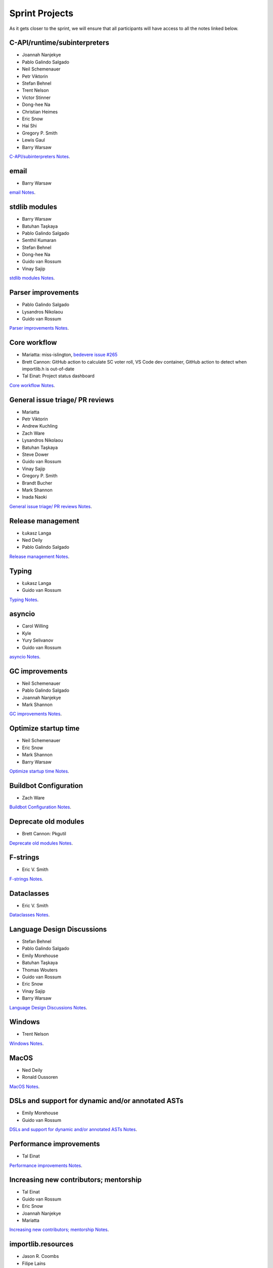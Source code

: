 .. _projects:

Sprint Projects
===============


.. seealso::

   :ref:`participants` for the list of all sprint participants.

As it gets closer to the sprint, we will ensure that all participants will have
access to all the notes linked below.

C-API/runtime/subinterpreters
-----------------------------

- Joannah Nanjekye
- Pablo Galindo Salgado
- Neil Schemenauer
- Petr Viktorin
- Stefan Behnel
- Trent Nelson
- Victor Stinner
- Dong-hee Na
- Christian Heimes
- Eric Snow
- Hai Shi
- Gregory P. Smith
- Lewis Gaul
- Barry Warsaw

`C-API/subinterpreters Notes <https://docs.google.com/document/d/1tkaE7tgNjlUxprRSUZm0L8o3JRQldNFiOTV1alkVEHI/edit?usp=sharing>`_.

email
-----

- Barry Warsaw

`email Notes <https://docs.google.com/document/d/1hpzpWXHyYGiobN3y8pGe8SlWx3QTkl0s-61kB3pxyAs/edit?usp=sharing>`_.

stdlib modules
--------------

- Barry Warsaw
- Batuhan Taşkaya
- Pablo Galindo Salgado
- Senthil Kumaran
- Stefan Behnel
- Dong-hee Na
- Guido van Rossum
- Vinay Sajip

`stdlib modules Notes <https://docs.google.com/document/d/1a9zVOF7W8OjFjYvnZ9gu7menwARXPElm8nTJfyvi_vE/edit?usp=sharing>`_.

Parser improvements
-------------------

- Pablo Galindo Salgado
- Lysandros Nikolaou
- Guido van Rossum

`Parser improvements Notes <https://docs.google.com/document/d/19U4V0v7N9tVSGx2ePx86XWNmAUbths735TL5Hp10LFM/edit?usp=sharing>`_.

Core workflow
-------------

- Mariatta: miss-islington, `bedevere issue #265 <https://github.com/python/bedevere/issues/265>`_
- Brett Cannon: GitHub action to calculate SC voter roll, VS Code dev container, GitHub action to detect when importlib.h is out-of-date
- Tal Einat: Project status dashboard

`Core workflow Notes <https://docs.google.com/document/d/1MnAiF_EGByOTyQTHXO8MlDJ1GHlxD26fLvOPEughGn4/edit?usp=sharing>`_.

General issue triage/ PR reviews
--------------------------------

- Mariatta
- Petr Viktorin
- Andrew Kuchling
- Zach Ware
- Lysandros Nikolaou
- Batuhan Taşkaya
- Steve Dower
- Guido van Rossum
- Vinay Sajip
- Gregory P. Smith
- Brandt Bucher
- Mark Shannon
- Inada Naoki

`General issue triage/ PR reviews Notes <https://docs.google.com/document/d/1wyj4o6kfXBKl4AKE-JNoGN4QhXV1OwqiIc1beAV6dDE/edit?usp=sharing>`_.

Release management
------------------

- Łukasz Langa
- Ned Deily
- Pablo Galindo Salgado

`Release management Notes <https://docs.google.com/document/d/1pkH4uDgIqZdwlGme2SsnMtD-_HXeIFtkkPQC4tJoyuM/edit?usp=sharing>`_.

Typing
------

- Łukasz Langa
- Guido van Rossum

`Typing Notes <https://docs.google.com/document/d/1RDdgLEEVqkFUJlQaTCK36BsESXcc4ul_9KAi3fHaaQE/edit?usp=sharing>`_.

asyncio
-------

- Carol Willing
- Kyle
- Yury Selivanov
- Guido van Rossum

`asyncio Notes <https://docs.google.com/document/d/1khoyFNEjodMQq_fQhzDy0i_cqLjyQ5j_6v9BvYaeyQc/edit?usp=sharing>`_.

GC improvements
---------------

- Neil Schemenauer
- Pablo Galindo Salgado
- Joannah Nanjekye
- Mark Shannon

`GC improvements Notes <https://docs.google.com/document/d/1grEfSjFxz7WqPHZHEC2O_UbvKWCU3t_SqvEFseEUa0U/edit?usp=sharing>`_.

Optimize startup time
---------------------

- Neil Schemenauer
- Eric Snow
- Mark Shannon
- Barry Warsaw

`Optimize startup time Notes <https://docs.google.com/document/d/1tggGrMKLRHLDW6Sj0oZ7TYi5S7wpn8Zu1D8QtgxMiic/edit?usp=sharing>`_.

Buildbot Configuration
----------------------

- Zach Ware

`Buildbot Configuration Notes <https://docs.google.com/document/d/1FtQl4jkHP415hIPv1qlmwQmjfXNnEnnE7reShB4Sx34/edit?usp=sharing>`_.

Deprecate old modules
---------------------

- Brett Cannon: Pkgutil

`Deprecate old modules Notes <https://docs.google.com/document/d/1sZne3hMDjHdbqCFK8ZjrMoqYXoSrnMOrZmUWuxjL6IM/edit?usp=sharing>`_.

F-strings
---------

- Eric V. Smith

`F-strings Notes <https://docs.google.com/document/d/167KNPZJfUUX9BhhD4XCo-ImhTCBRYfzukxe_w0g4M5I/edit?usp=sharing>`_.

Dataclasses
-----------

- Eric V. Smith

`Dataclasses Notes <https://docs.google.com/document/d/1iyKeiivKmYzuViVsHFhMd4mNlZ1GG3DaC5hRYgnuet8/edit?usp=sharing>`_.

Language Design Discussions
---------------------------

- Stefan Behnel
- Pablo Galindo Salgado
- Emily Morehouse
- Batuhan Taşkaya
- Thomas Wouters
- Guido van Rossum
- Eric Snow
- Vinay Sajip
- Barry Warsaw

`Language Design Discussions Notes <https://docs.google.com/document/d/1uB5PEn1JlZH4RMsQg8X-_W6aIXgWNYEXzhu77seXD5Y/edit?usp=sharing>`_.

Windows
-------

- Trent Nelson

`Windows Notes <https://docs.google.com/document/d/1VDyEFsFFgdSz_F9KSYy2Mnwm9-zy1V8Bb-WgcfYx-ws/edit?usp=sharing>`_.

MacOS
-----

- Ned Deily
- Ronald Oussoren

`MacOS Notes <https://docs.google.com/document/d/1OldVJQ620F60fxTtVpLPR9OlCi3cynn74DpU1ZA5e_s/edit?usp=sharing>`_.

DSLs and support for dynamic and/or annotated ASTs
--------------------------------------------------

- Emily Morehouse
- Guido van Rossum

`DSLs and support for dynamic and/or annotated ASTs Notes <https://docs.google.com/document/d/1-kVKIV6dUGbh7i9b1xcck9O2sLulamB5iiM3LxgfipM/edit?usp=sharing>`_.

Performance improvements
------------------------

- Tal Einat

`Performance improvements Notes <https://docs.google.com/document/d/1ht-0yDhu9f9YQcuvb6_V86A_YqvMyBDM9Z0t7PVq_cs/edit?usp=sharing>`_.

Increasing new contributors; mentorship
---------------------------------------

- Tal Einat
- Guido van Rossum
- Eric Snow
- Joannah Nanjekye
- Mariatta

`Increasing new contributors; mentorship Notes <https://docs.google.com/document/d/1ewHbHiakBGv9UeTL18BD6krSpi_9mS7OqJwcuVXDamA/edit?usp=sharing>`_.

importlib.resources
-------------------

- Jason R. Coombs
- Filipe Laíns
- Barry Warsaw

`importlib.resources Notes <https://docs.google.com/document/d/13iG5xDRg4lnrN8YBszpyKBAVRFjG_3CvyXUdsHi9wY8/edit?usp=sharing>`_.

multiphase init and heap type
-----------------------------

- Hai Shi
- Dong-hee Na
- Eric Snow

`multiphase init and heap type Notes <https://docs.google.com/document/d/1nBwGwP2VrL9YzMPXYiy0G9HMERaDwv1eIYYddO-d0vk/edit?usp=sharing>`_.

IDLE
----

- Terry Jan Reedy

`IDLE Notes <https://docs.google.com/document/d/1WTl4hDMVeSxzF-1gQValhVixc6kG9mp2nAroUA4UEZ0/edit?usp=sharing>`_.

Documentation
-------------

- Terry Jan Reedy
- Vinay Sajip
- Gregory P. Smith
- Mariatta

`Documentation Notes <https://docs.google.com/document/d/1YcMYJFaU8ZfxqUM8-R_iogQXv0nLwksF4ID6vaGpzCw/edit?usp=sharing>`_.

PEP 447
-------

- Ronald Oussoren

`PEP 447 Notes <https://docs.google.com/document/d/1m7riGUvNwmDdlhYYLDQ3Ba6sOu29wzcCphSNtx7PQZc/edit?usp=sharing>`_.

Security / SSL
--------------

- Christian Heimes

`Security / SSL Notes <https://docs.google.com/document/d/1S_UVIO88UccPr7nJfqe-BEtxDS1EIxGeRCXDVic82l0/edit?usp=sharing>`_.

Gilectomy
---------

- Larry Hastings

New PEP
-------

- Larry Hastings

Posix subprocess
----------------

- Gregory P. Smith

Build System
------------

- Gregory P. Smith

PEP 622/634 Structural Pattern Matching
---------------------------------------

- Brandt Bucher
- Barry Warsaw

Wheel interpreter naming for `3.10`
-----------------------------------
Or: Python 3.10 and the case of that pesky double-digit minor version number (`PR <https://github.com/python/cpython/pull/20333>`__)

- Brett Cannon
- Ned Deily
- Pablo Galindo Salgado
- Barry Warsaw
